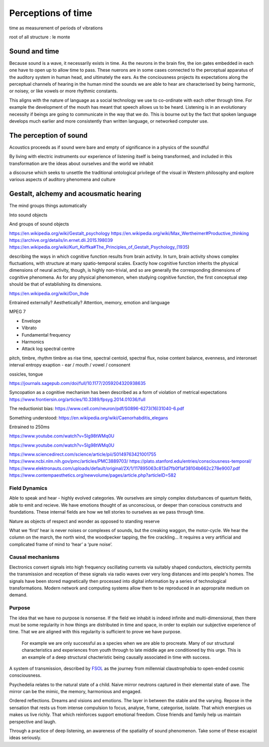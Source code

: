 *******************
Perceptions of time
*******************

time as measurement of periods of vibrations

root of all structure : le monte



Sound and time
--------------

Because sound is a wave, it necessarily exists in time. As the neurons in the brain fire, the ion gates embedded
in each one have to open up to allow time to pass. These nuerons are in some cases connected to the perceptual apparatus 
of the auditory system in human head, and ultimately the ears. As the conciousness projects its expectations along
the perceptual channels of hearing in the human mind the sounds we are able to hear are characterised by being 
harmonic, or noisey, or like vowels or more rhythmic constants. 

This aligns with the nature of language as a social technology we use to co-ordinate with each other through time. 
For example the development of the mouth has meant that speech allows us to be heard. Listening is in an evolutionary
necessity if beings are going to communicate in the way that we do. This is bourne out by the fact that spoken language
develops much earlier and more consistently than written language, or networked computer use. 


The perception of sound
-----------------------

Acoustics proceeds as if sound were bare and empty of significance in a physics of the soundful

By living with electric instruments our experience of listening itself is being transformed, and included in this transformation are the ideas about ourselves and the world we inhabit

a discourse which seeks to unsettle the traditional ontological privilege of the visual in Western philosophy and explore various aspects of auditory phenomena and culture

Gestalt, alchemy and acousmatic hearing
---------------------------------------

The mind groups things automatically

Into sound objects

And groups of sound objects


https://en.wikipedia.org/wiki/Gestalt_psychology
https://en.wikipedia.org/wiki/Max_Wertheimer#Productive_thinking
https://archive.org/details/in.ernet.dli.2015.198039
https://en.wikipedia.org/wiki/Kurt_Koffka#The_Principles_of_Gestalt_Psychology_(1935)

describing the ways in which cognitive function results from brain activity. In turn, brain activity shows complex fluctuations, with structure at many spatio-temporal scales. Exactly how cognitive function inherits the physical dimensions of neural activity, though, is highly non-trivial, and so are generally the corresponding dimensions of cognitive phenomena. As for any physical phenomenon, when studying cognitive function, the first conceptual step should be that of establishing its dimensions.

https://en.wikipedia.org/wiki/Don_Ihde

Entrained externally? Aesthetically? Attention, memory, emotion and language

MPEG 7

- Envelope 
- Vibrato 
- Fundamental frequency 
- Harmonics 
- Attack log spectral centre 

pitch, timbre, rhythm
timbre as rise time, spectral centoid, spectral flux, noise content
balance, evenness, and interonset interval entropy
exaption - ear / mouth / vowel / consonent

ossicles, tongue


https://journals.sagepub.com/doi/full/10.1177/2059204320938635

Syncopation as a cognitive mechanism has been described as a form of violation of metrical expectations
https://www.frontiersin.org/articles/10.3389/fpsyg.2014.01036/full



The reductionist bias: https://www.cell.com/neuron/pdf/S0896-6273(16)31040-6.pdf

Something understood: https://en.wikipedia.org/wiki/Caenorhabditis_elegans

Entrained to 250ms

https://www.youtube.com/watch?v=5Ig98tWMq0U

https://www.youtube.com/watch?v=5Ig98tWMq0U

https://www.sciencedirect.com/science/article/pii/S0149763421001755
https://www.ncbi.nlm.nih.gov/pmc/articles/PMC3889703/
https://plato.stanford.edu/entries/consciousness-temporal/
https://www.elektronauts.com/uploads/default/original/2X/1/117895063c813d7fb0f1af38104b662c278e9007.pdf
https://www.contempaesthetics.org/newvolume/pages/article.php?articleID=582

Field Dynamics
**************

Able to speak and hear - highly evolved categories. We ourselves are simply complex disturbances of quantum fields, able 
to emit and recieve. We have emotions thought of as unconscious, or deeper than conscious constructs and foundations. These 
internal fields are how we tell stories to ourselves as we pass through time. 

Nature as objects of respect and wonder as opposed to standing reserve

What we ‘first’ hear is never noises or complexes of sounds, but the creaking waggon, the motor-cycle. We hear the column on the march, the north wind, the woodpecker tapping, the fire crackling… It requires a very artificial and complicated frame of mind to ‘hear’ a ‘pure noise’.

Causal mechanisms
*****************

.. image:: /_static/gluon.png

Electronics convert signals into high frequency oscillating currents via suitably shaped conductors, electricity 
permits the transmission and reception of these signals via radio waves over very long distances and into people's
homes. The signals have been stored magnetically then processed into digital information by a series of technological 
transformations. Modern network and computing systems allow them to be reproduced in an appropraite medium on demand. 


Purpose
*******

The idea that we have no purpose is nonsense. If the field we inhabit is indeed infinite and multi-dimensional,
then there must be some regularity in how things are distributed in time and space, in order to explain our
subjective experience of time. That we are aligned with this regularity is sufficient to prove we have purpose. 

 For example we are only successful as a species when we are able to procreate. Many of our structural characteristics 
 and experiences from youth through to late middle age are conditioned by this urge. This is an example of a deep 
 structural chacteristic being causally associated in time with success. 



A system of transmission, described by `FSOL`_ as the journey from millennial claustrophobia to open-ended cosmic consciousness.

Psychedelia relates to the natural state of a child. Naive mirror neutrons captured in their 
elemental state of awe. The mirror can be the mimic, the memory, harmonious and engaged. 


Ordered reflections. Dreams and visions and emotions. The layer in between the stable and the varying. Repose in the sensation that rests us from intense compulsion to focus, analyse, frame, categorise, isolate. 
That which energises us makes us live richly. That which reinforces support emotional freedom. Close friends and family help us maintain perspective and laugh.

Through a practice of deep listening, an awareness of the spatiality of sound phenomenon. Take some of these escapist ideas seriously.

.. _FSOL: http://fsolnews.blogspot.com/
